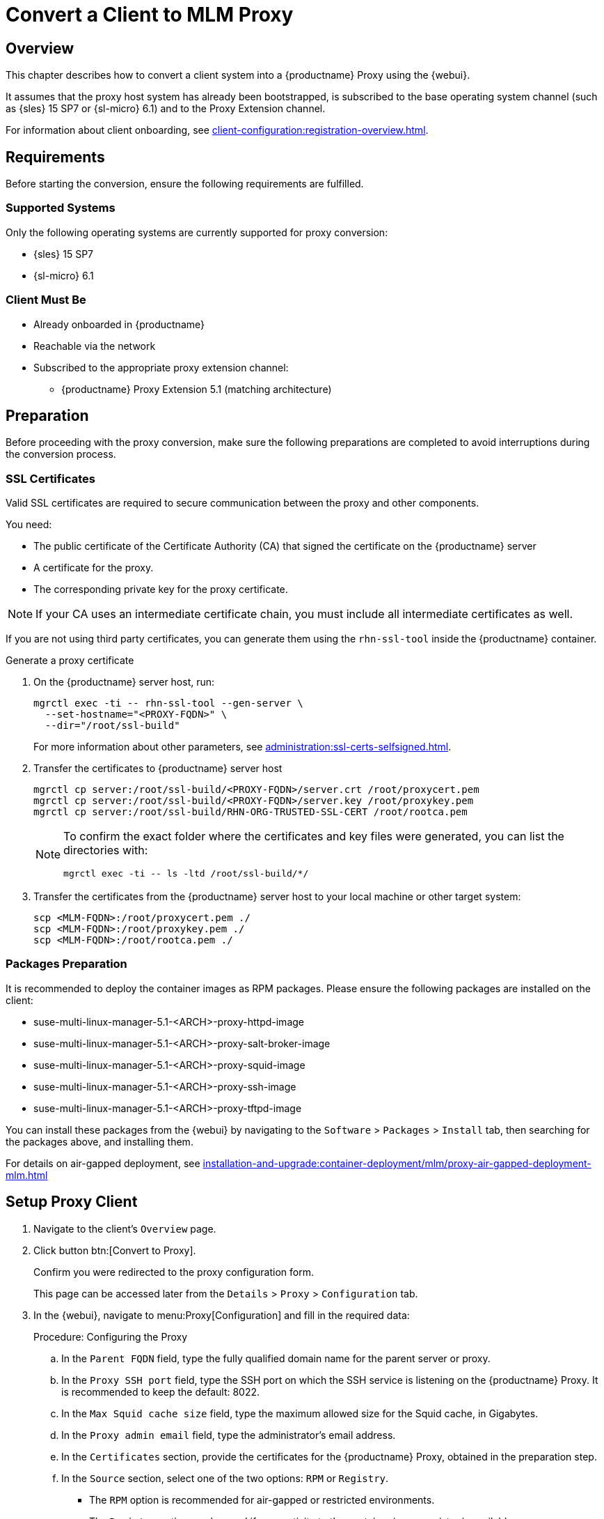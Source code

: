 [[proxy-conversion-from-client-mlm]]
= Convert a Client to MLM Proxy

:description: To convert a Client to Proxy, ensure all necessary preparations are completed before proceeding with the conversion process.
== Overview

This chapter describes how to convert a client system into a {productname} Proxy using the {webui}.

It assumes that the proxy host system has already been bootstrapped, is subscribed to the base operating system channel (such as  {sles} 15 SP7 or {sl-micro} 6.1) and to the Proxy Extension channel.

For information about client onboarding, see xref:client-configuration:registration-overview.adoc[].

== Requirements

Before starting the conversion, ensure the following requirements are fulfilled.


=== Supported Systems

Only the following operating systems are currently supported for proxy conversion:

* {sles} 15 SP7
* {sl-micro} 6.1

=== Client Must Be

- Already onboarded in {productname}
- Reachable via the network
- Subscribed to the appropriate proxy extension channel:
** {productname} Proxy Extension 5.1 (matching architecture)


== Preparation

Before proceeding with the proxy conversion, make sure the following preparations are completed to avoid interruptions during the conversion process.

=== SSL Certificates

Valid SSL certificates are required to secure communication between the proxy and other components.

You need:

* The public certificate of the Certificate Authority (CA) that signed the certificate on the {productname} server
* A certificate for the proxy.
* The corresponding private key for the proxy certificate.

[NOTE]
====
If your CA uses an intermediate certificate chain, you must include all intermediate certificates as well.
====

If you are not using third party certificates, you can generate them using the `rhn-ssl-tool` inside the {productname} container.

.Generate a proxy certificate

. On the {productname} server host, run:
+
[source,shell]
----
mgrctl exec -ti -- rhn-ssl-tool --gen-server \
  --set-hostname="<PROXY-FQDN>" \
  --dir="/root/ssl-build"
----
+
For more information about other parameters, see xref:administration:ssl-certs-selfsigned.adoc[].
+

. Transfer the certificates to {productname} server host
+
[source,shell]
----
mgrctl cp server:/root/ssl-build/<PROXY-FQDN>/server.crt /root/proxycert.pem
mgrctl cp server:/root/ssl-build/<PROXY-FQDN>/server.key /root/proxykey.pem
mgrctl cp server:/root/ssl-build/RHN-ORG-TRUSTED-SSL-CERT /root/rootca.pem
----
+
[NOTE]
====
To confirm the exact folder where the certificates and key files were generated, you can list the directories with:
----
mgrctl exec -ti -- ls -ltd /root/ssl-build/*/
----
====

. Transfer the certificates from the {productname} server host to your local machine or other target system:
+

[source,shell]
----
scp <MLM-FQDN>:/root/proxycert.pem ./
scp <MLM-FQDN>:/root/proxykey.pem ./
scp <MLM-FQDN>:/root/rootca.pem ./
----

=== Packages Preparation

It is recommended to deploy the container images as RPM packages. Please ensure the following packages are installed on the client:

* suse-multi-linux-manager-5.1-<ARCH>-proxy-httpd-image
* suse-multi-linux-manager-5.1-<ARCH>-proxy-salt-broker-image
* suse-multi-linux-manager-5.1-<ARCH>-proxy-squid-image
* suse-multi-linux-manager-5.1-<ARCH>-proxy-ssh-image
* suse-multi-linux-manager-5.1-<ARCH>-proxy-tftpd-image

You can install these packages from the {webui} by navigating to the [literal]``Software`` > [literal]``Packages`` >  [literal]``Install`` tab, then searching for the packages above, and installing them.

For details on air-gapped deployment, see xref:installation-and-upgrade:container-deployment/mlm/proxy-air-gapped-deployment-mlm.adoc[]

== Setup Proxy Client

. Navigate to the client's [literal]``Overview`` page.
. Click button btn:[Convert to Proxy].
+
Confirm you were redirected to the proxy configuration form.
+
This page can be accessed later from the [literal]``Details`` > [literal]``Proxy`` > [literal]``Configuration`` tab.

. In the {webui}, navigate to menu:Proxy[Configuration] and fill in the required data:

+
.Procedure: Configuring the Proxy
.. In the [guimenu]``Parent FQDN`` field, type the fully qualified domain name for the parent server or proxy.
.. In the [guimenu]``Proxy SSH port`` field, type the SSH port on which the SSH service is listening on the {productname} Proxy. It is recommended to keep the default: 8022.
.. In the [guimenu]``Max Squid cache size`` field, type the maximum allowed size for the Squid cache, in Gigabytes.
.. In the [guimenu]``Proxy admin email`` field, type the administrator's email address.
.. In the [literal]``Certificates`` section, provide the certificates for the {productname} Proxy, obtained in the preparation step.

.. In the [literal]``Source`` section, select one of the two options: [literal]``RPM`` or [literal]``Registry``.
+
* The [literal]``RPM`` option is recommended for air-gapped or restricted environments.
* The [literal]``Registry`` option can be used if connectivity to the container image registry is available. +
If selected, you will be prompted to choose between two sub-options: [literal]``Simple`` or [literal]``Advanced``.
+
** If [literal]``Simple`` is selected, provide values in the [literal]``Registry URL`` and [literal]``Containers Tag`` fields.
*** For [literal]``Registry URL`` use: [literal]``registry.suse.com/suse/multi-linux-manager/5.1/x86_64``.
*** Select the tag from the drop-down list.

** If [literal]``Advanced`` is selected, an additional section of the form is shown:
*** For each individual container URL field, use the registry: [literal]``registry.suse.com/suse/multi-linux-manager/5.1/x86_64`` followed by the corresponding suffix, for example, `_proxy-httpd_` or `_salt-broker_`.
*** Select the tag from the drop-down list.

. Once all fields are filled, click btn:[Apply] to apply the configuration and schedule the proxy installation task.

== Verify Proxy Activation

Check the client’s event history to confirm task success.

(Optional) Access the proxy’s HTTP endpoint to validate it shows a welcome page.